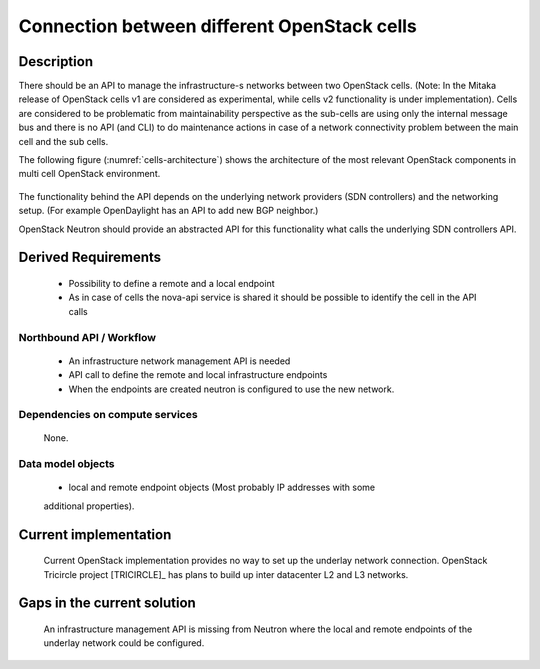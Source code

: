 .. This work is licensed under a Creative Commons Attribution 4.0 International License.
.. http://creativecommons.org/licenses/by/4.0

Connection between different OpenStack cells
--------------------------------------------
Description
~~~~~~~~~~~
There should be an API to manage the infrastructure-s networks between two
OpenStack cells. (Note: In the Mitaka release of OpenStack cells v1 are
considered as experimental, while cells v2 functionality is under
implementation). Cells are considered to be problematic from maintainability
perspective as the sub-cells are using only the internal message bus and there
is no API (and CLI) to do maintenance actions in case of a network connectivity
problem between the main cell and the sub cells.

The following figure (:numref:`cells-architecture`) shows the architecture of
the most relevant OpenStack components in multi cell OpenStack environment.

.. figure:: images/cells-architecture.png
    :name:  cells-architecture
    :width: 50%

The functionality behind the API depends on the underlying network providers (SDN
controllers) and the networking setup.
(For example OpenDaylight has an API to add new BGP neighbor.)

OpenStack Neutron should provide an abstracted API for this functionality what
calls the underlying SDN controllers API.

Derived Requirements
~~~~~~~~~~~~~~~~~~~~~
   - Possibility to define a remote and a local endpoint
   - As in case of cells the nova-api service is shared it should be possible
     to identify the cell in the API calls

Northbound API / Workflow
+++++++++++++++++++++++++
   - An infrastructure network management API is needed
   - API call to define the remote and local infrastructure endpoints
   - When the endpoints are created neutron is configured to use the new network.

Dependencies on compute services
++++++++++++++++++++++++++++++++
   None.

Data model objects
++++++++++++++++++
   - local and remote endpoint objects (Most probably IP addresses with some
   additional properties).

Current implementation
~~~~~~~~~~~~~~~~~~~~~~
  Current OpenStack implementation provides no way to set up the underlay
  network connection.
  OpenStack Tricircle project [TRICIRCLE]_
  has plans to build up inter datacenter L2 and L3 networks.

Gaps in the current solution
~~~~~~~~~~~~~~~~~~~~~~~~~~~~
  An infrastructure management API is missing from Neutron where the local and
  remote endpoints of the underlay network could be configured.
